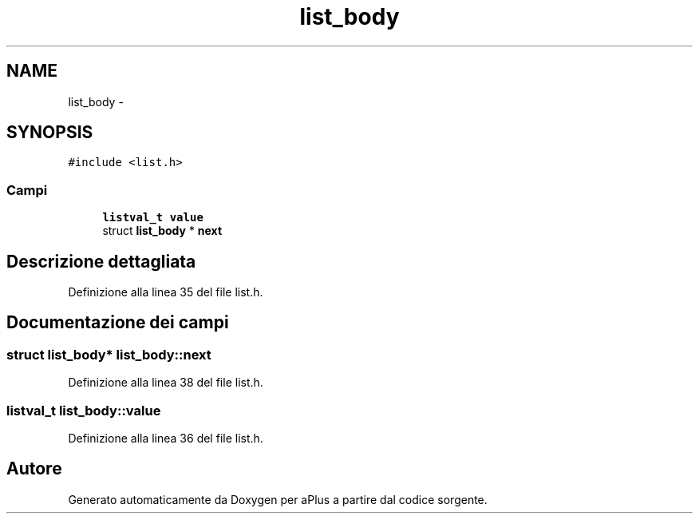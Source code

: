 .TH "list_body" 3 "Dom 9 Nov 2014" "Version 0.1" "aPlus" \" -*- nroff -*-
.ad l
.nh
.SH NAME
list_body \- 
.SH SYNOPSIS
.br
.PP
.PP
\fC#include <list\&.h>\fP
.SS "Campi"

.in +1c
.ti -1c
.RI "\fBlistval_t\fP \fBvalue\fP"
.br
.ti -1c
.RI "struct \fBlist_body\fP * \fBnext\fP"
.br
.in -1c
.SH "Descrizione dettagliata"
.PP 
Definizione alla linea 35 del file list\&.h\&.
.SH "Documentazione dei campi"
.PP 
.SS "struct \fBlist_body\fP* list_body::next"

.PP
Definizione alla linea 38 del file list\&.h\&.
.SS "\fBlistval_t\fP list_body::value"

.PP
Definizione alla linea 36 del file list\&.h\&.

.SH "Autore"
.PP 
Generato automaticamente da Doxygen per aPlus a partire dal codice sorgente\&.
